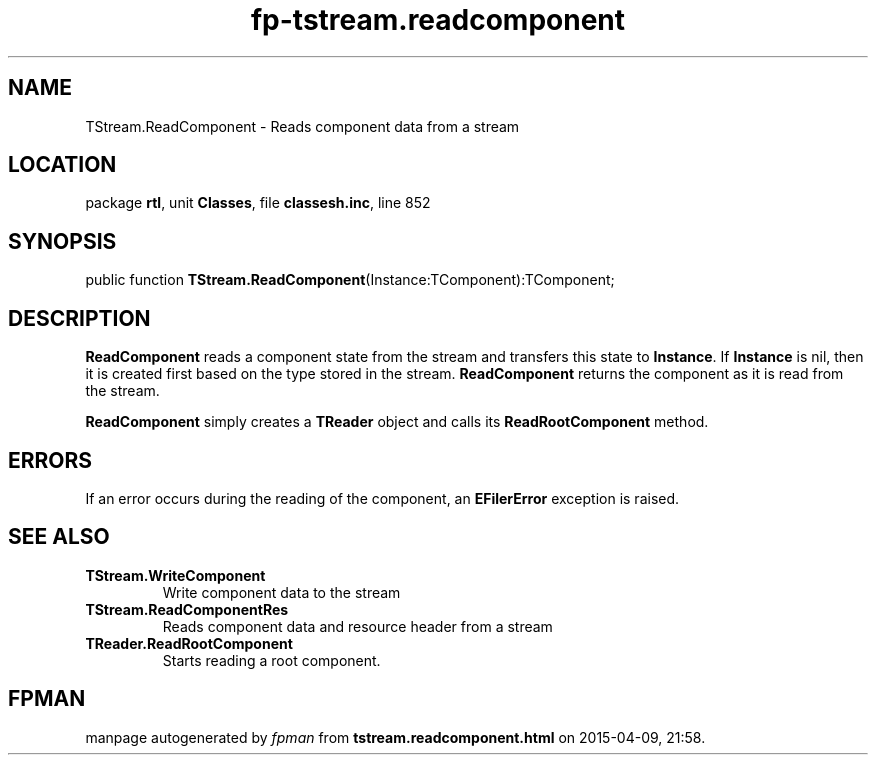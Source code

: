 .\" file autogenerated by fpman
.TH "fp-tstream.readcomponent" 3 "2014-03-14" "fpman" "Free Pascal Programmer's Manual"
.SH NAME
TStream.ReadComponent - Reads component data from a stream
.SH LOCATION
package \fBrtl\fR, unit \fBClasses\fR, file \fBclassesh.inc\fR, line 852
.SH SYNOPSIS
public function \fBTStream.ReadComponent\fR(Instance:TComponent):TComponent;
.SH DESCRIPTION
\fBReadComponent\fR reads a component state from the stream and transfers this state to \fBInstance\fR. If \fBInstance\fR is nil, then it is created first based on the type stored in the stream. \fBReadComponent\fR returns the component as it is read from the stream.

\fBReadComponent\fR simply creates a \fBTReader\fR object and calls its \fBReadRootComponent\fR method.


.SH ERRORS
If an error occurs during the reading of the component, an \fBEFilerError\fR exception is raised.


.SH SEE ALSO
.TP
.B TStream.WriteComponent
Write component data to the stream
.TP
.B TStream.ReadComponentRes
Reads component data and resource header from a stream
.TP
.B TReader.ReadRootComponent
Starts reading a root component.

.SH FPMAN
manpage autogenerated by \fIfpman\fR from \fBtstream.readcomponent.html\fR on 2015-04-09, 21:58.

